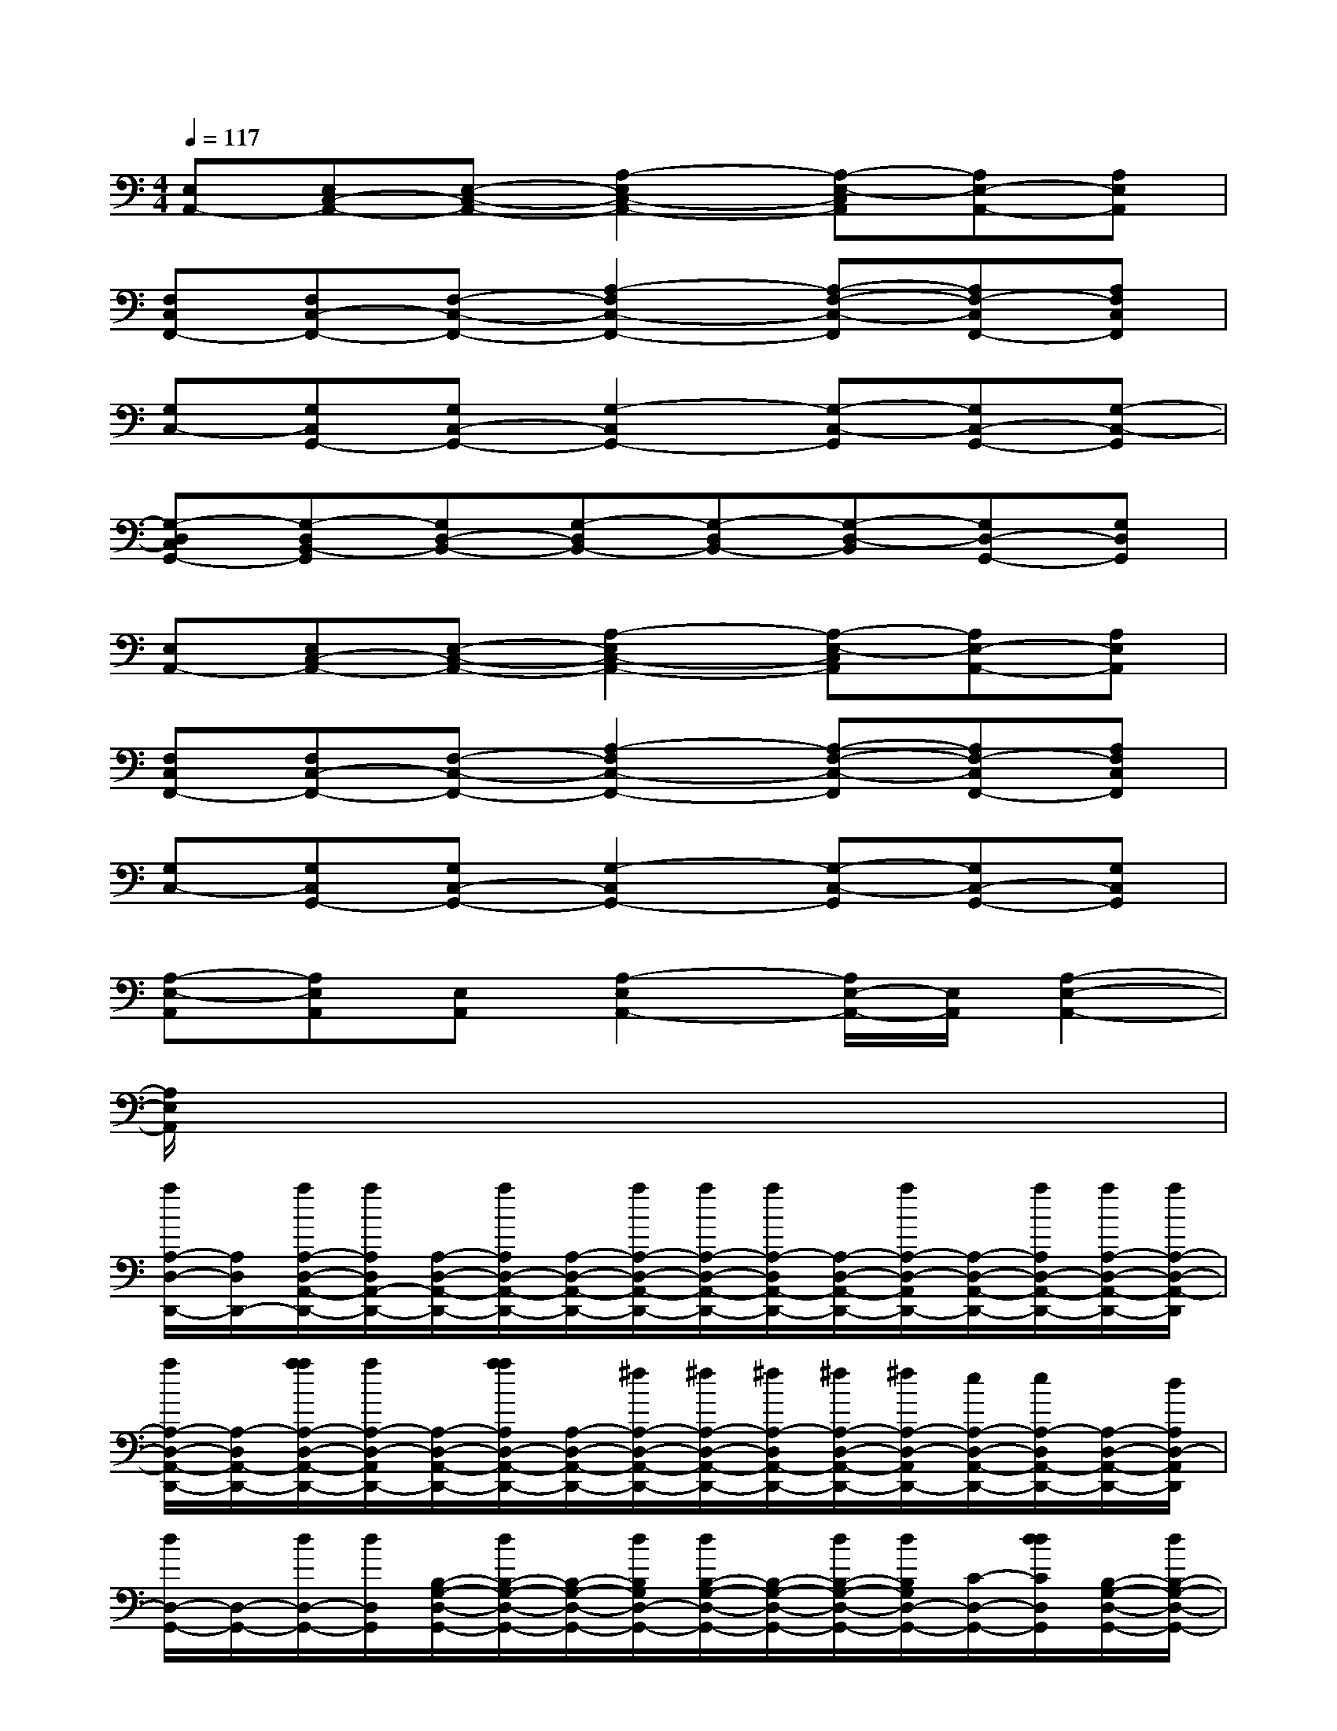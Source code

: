 X:1
T:
M:4/4
L:1/8
Q:1/4=117
K:C%0sharps
V:1
[E,A,,-][E,C,-A,,-][E,-C,-A,,-][A,2-E,2C,2-A,,2-][A,-E,-C,A,,][A,E,-A,,-][A,E,A,,]|
[F,C,F,,-][F,C,-F,,-][F,-C,-F,,-][A,2-F,2C,2-F,,2-][A,-F,-C,-F,,][A,F,-C,F,,-][A,F,C,F,,]|
[G,C,-][G,C,G,,-][G,C,-G,,-][G,2-C,2G,,2-][G,-C,-G,,][G,C,-G,,-][G,-C,-G,,]|
[G,-D,C,G,,-][G,-D,B,,-G,,][G,D,-B,,-][G,-D,B,,-][G,-D,B,,-][G,-D,-B,,][G,D,-G,,-][G,D,G,,]|
[E,A,,-][E,C,-A,,-][E,-C,-A,,-][A,2-E,2C,2-A,,2-][A,-E,-C,A,,][A,E,-A,,-][A,E,A,,]|
[F,C,F,,-][F,C,-F,,-][F,-C,-F,,-][A,2-F,2C,2-F,,2-][A,-F,-C,-F,,][A,F,-C,F,,-][A,F,C,F,,]|
[G,C,-][G,C,G,,-][G,C,-G,,-][G,2-C,2G,,2-][G,-C,-G,,][G,C,-G,,-][G,C,G,,]|
[A,-E,-A,,][A,E,A,,][E,A,,][A,2-E,2A,,2-][A,/2E,/2-A,,/2-][E,/2A,,/2][A,2-E,2-A,,2-]|
[A,/2E,/2A,,/2]x6x3/2|
[a/2A,/2-D,/2-D,,/2-][A,/2D,/2D,,/2-][a/2A,/2-D,/2-A,,/2-D,,/2-][a/2A,/2D,/2A,,/2-D,,/2-][A,/2-D,/2-A,,/2-D,,/2-][a/2A,/2D,/2-A,,/2-D,,/2-][A,/2-D,/2-A,,/2-D,,/2-][a/2A,/2-D,/2-A,,/2-D,,/2-][a/2A,/2-D,/2-A,,/2-D,,/2-][a/2A,/2-D,/2A,,/2-D,,/2-][A,/2-D,/2-A,,/2-D,,/2-][a/2A,/2-D,/2-A,,/2D,,/2-][A,/2-D,/2-A,,/2-D,,/2-][a/2A,/2D,/2-A,,/2-D,,/2-][a/2A,/2-D,/2-A,,/2-D,,/2-][a/2A,/2-D,/2-A,,/2-D,,/2]|
[a/2A,/2-D,/2-A,,/2-D,,/2-][A,/2-D,/2A,,/2-D,,/2-][a/2a/2A,/2-D,/2-A,,/2-D,,/2-][a/2A,/2-D,/2-A,,/2D,,/2-][A,/2-D,/2-A,,/2-D,,/2-][a/2a/2A,/2D,/2-A,,/2-D,,/2-][A,/2-D,/2-A,,/2-D,,/2-][^f/2A,/2-D,/2-A,,/2-D,,/2-][^f/2A,/2-D,/2-A,,/2-D,,/2-][^f/2A,/2-D,/2A,,/2-D,,/2-][^f/2A,/2-D,/2-A,,/2-D,,/2-][^f/2A,/2-D,/2-A,,/2D,,/2-][e/2A,/2-D,/2-A,,/2-D,,/2-][e/2A,/2-D,/2A,,/2-D,,/2-][A,/2-D,/2-A,,/2-D,,/2-][d/2A,/2D,/2-A,,/2D,,/2]|
[d/2D,/2-G,,/2-][D,/2-G,,/2-][d/2D,/2-G,,/2-][d/2D,/2G,,/2][B,/2-G,/2-D,/2-G,,/2-][d/2B,/2-G,/2-D,/2-G,,/2-][B,/2-G,/2-D,/2-G,,/2-][d/2B,/2G,/2D,/2-G,,/2-][d/2B,/2-G,/2-D,/2-G,,/2-][B,/2-G,/2-D,/2-G,,/2-][d/2B,/2-G,/2-D,/2-G,,/2-][d/2B,/2G,/2D,/2-G,,/2-][C/2-D,/2-G,,/2-][d/2d/2C/2D,/2G,,/2][B,/2-G,/2-D,/2-G,,/2-][d/2B,/2-G,/2-D,/2-G,,/2-]|
[d/2B,/2-G,/2-D,/2-G,,/2-][d/2B,/2G,/2D,/2-G,,/2-][d/2C/2-D,/2-G,,/2-][d/2C/2D,/2-G,,/2-][B,/2-G,/2-D,/2-G,,/2-][B,/2G,/2D,/2G,,/2][d/2B,/2-G,/2-D,/2-G,,/2-][d/2B,/2-G,/2-D,/2-G,,/2-][d-B,G,D,-G,,-][d-CD,G,,][d-B,G,D,-G,,-][d/2G,/2-D,/2-G,,/2-][G,/2D,/2-G,,/2]|
[^f/2A,/2-D,/2-D,,/2-][A,/2D,/2D,,/2-][^f/2A,/2-D,/2-A,,/2-D,,/2-][^f/2A,/2D,/2A,,/2-D,,/2-][A,/2-D,/2-A,,/2-D,,/2-][^f/2A,/2D,/2-A,,/2-D,,/2-][A,/2-D,/2-A,,/2-D,,/2-][^f/2A,/2-D,/2-A,,/2-D,,/2-][^f/2A,/2-D,/2-A,,/2-D,,/2-][^f/2A,/2-D,/2A,,/2-D,,/2-][A,/2-D,/2-A,,/2-D,,/2-][^f/2A,/2-D,/2-A,,/2D,,/2-][A,/2-D,/2-A,,/2-D,,/2-][^f/2A,/2D,/2-A,,/2-D,,/2-][A,/2-D,/2-A,,/2-D,,/2-][^f/2A,/2-D,/2-A,,/2-D,,/2]|
[e/2A,/2-D,/2-A,,/2-D,,/2-][A,/2-D,/2A,,/2-D,,/2-][e/2e/2A,/2-D,/2-A,,/2-D,,/2-][e/2A,/2-D,/2-A,,/2D,,/2-][A,/2-D,/2-A,,/2-D,,/2-][e/2e/2A,/2D,/2-A,,/2-D,,/2-][A,/2-D,/2-A,,/2-D,,/2-][d/2A,/2-D,/2-A,,/2-D,,/2-][d/2A,/2-D,/2-A,,/2-D,,/2-][d/2A,/2-D,/2A,,/2-D,,/2-][d/2A,/2-D,/2-A,,/2-D,,/2-][d/2A,/2-D,/2-A,,/2D,,/2-][A/2A,/2-D,/2-A,,/2-D,,/2-][A/2A,/2-D,/2A,,/2-D,,/2-][A,/2-D,/2-A,,/2-D,,/2-][A/2A,/2D,/2-A,,/2D,,/2]|
[A/2G,/2-D,/2-G,,/2-][G,/2D,/2G,,/2-][A/2G,/2-D,/2-B,,/2-G,,/2-][A/2G,/2D,/2B,,/2-G,,/2-][G,/2-D,/2-B,,/2-G,,/2-][A/2G,/2D,/2-B,,/2-G,,/2-][A,/2-G,/2-D,/2-B,,/2-G,,/2-][A/2A,/2-G,/2D,/2-B,,/2-G,,/2-][A/2A,/2-G,/2-D,/2-B,,/2-G,,/2-][A/2A,/2-G,/2D,/2B,,/2-G,,/2-][A,/2-G,/2-D,/2-B,,/2-G,,/2-][A/2A,/2-G,/2D,/2-B,,/2G,,/2-][A,/2-G,/2-D,/2-B,,/2-G,,/2-][G/2A,/2G,/2D,/2-B,,/2-G,,/2-][A,/2-G,/2-D,/2-B,,/2-G,,/2-][^F/2A,/2G,/2D,/2B,,/2-G,,/2]